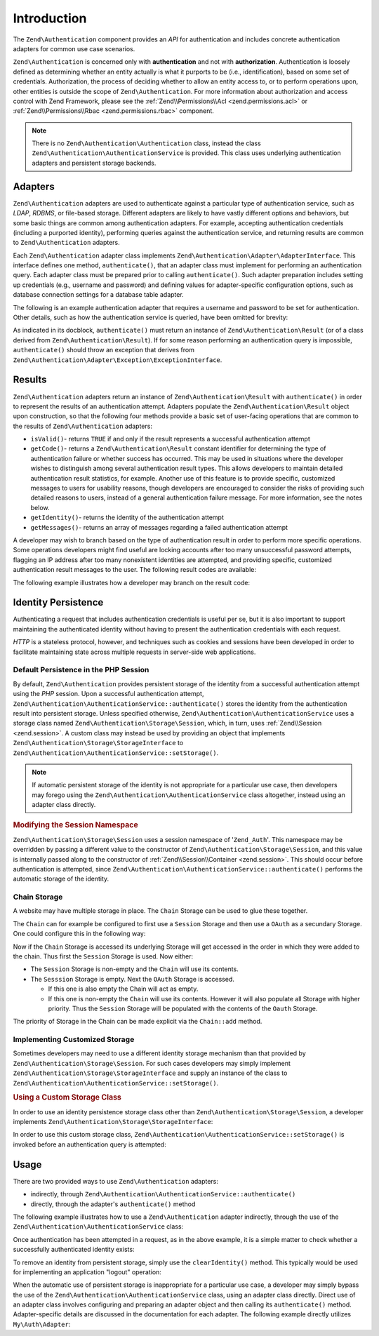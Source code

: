 .. _zend.authentication.introduction:

Introduction
============

The ``Zend\Authentication`` component provides an *API* for authentication and includes concrete authentication
adapters for common use case scenarios.

``Zend\Authentication`` is concerned only with **authentication** and not with **authorization**. Authentication is
loosely defined as determining whether an entity actually is what it purports to be (i.e., identification), based
on some set of credentials. Authorization, the process of deciding whether to allow an entity access to, or to
perform operations upon, other entities is outside the scope of ``Zend\Authentication``. For more information about
authorization and access control with Zend Framework, please see the :ref:`Zend\\Permissions\\Acl <zend.permissions.acl>` or :ref:`Zend\\Permissions\\Rbac <zend.permissions.rbac>` component.

.. note::

   There is no ``Zend\Authentication\Authentication`` class, instead the class
   ``Zend\Authentication\AuthenticationService`` is provided. This class uses underlying authentication adapters
   and persistent storage backends.

.. _zend.authentication.introduction.adapters:

Adapters
--------

``Zend\Authentication`` adapters are used to authenticate against a particular type of authentication service, such
as *LDAP*, *RDBMS*, or file-based storage. Different adapters are likely to have vastly different options and
behaviors, but some basic things are common among authentication adapters. For example, accepting authentication
credentials (including a purported identity), performing queries against the authentication service, and returning
results are common to ``Zend\Authentication`` adapters.

Each ``Zend\Authentication`` adapter class implements ``Zend\Authentication\Adapter\AdapterInterface``. This
interface defines one method, ``authenticate()``, that an adapter class must implement for performing an
authentication query. Each adapter class must be prepared prior to calling ``authenticate()``. Such adapter
preparation includes setting up credentials (e.g., username and password) and defining values for adapter-specific
configuration options, such as database connection settings for a database table adapter.

The following is an example authentication adapter that requires a username and password to be set for
authentication. Other details, such as how the authentication service is queried, have been omitted for brevity:

.. code-block:: php
   :linenos:

   use Zend\Authentication\Adapter\AdapterInterface;

   class My\Auth\Adapter implements AdapterInterface
   {
       /**
        * Sets username and password for authentication
        *
        * @return void
        */
       public function __construct($username, $password)
       {
           // ...
       }

       /**
        * Performs an authentication attempt
        *
        * @return \Zend\Authentication\Result
        * @throws \Zend\Authentication\Adapter\Exception\ExceptionInterface
        *               If authentication cannot be performed
        */
       public function authenticate()
       {
           // ...
       }
   }

As indicated in its docblock, ``authenticate()`` must return an instance of ``Zend\Authentication\Result`` (or of a
class derived from ``Zend\Authentication\Result``). If for some reason performing an authentication query is
impossible, ``authenticate()`` should throw an exception that derives from
``Zend\Authentication\Adapter\Exception\ExceptionInterface``.

.. _zend.authentication.introduction.results:

Results
-------

``Zend\Authentication`` adapters return an instance of ``Zend\Authentication\Result`` with ``authenticate()`` in
order to represent the results of an authentication attempt. Adapters populate the ``Zend\Authentication\Result``
object upon construction, so that the following four methods provide a basic set of user-facing operations that are
common to the results of ``Zend\Authentication`` adapters:

- ``isValid()``- returns ``TRUE`` if and only if the result represents a successful authentication attempt

- ``getCode()``- returns a ``Zend\Authentication\Result`` constant identifier for determining the type of
  authentication failure or whether success has occurred. This may be used in situations where the developer wishes
  to distinguish among several authentication result types. This allows developers to maintain detailed
  authentication result statistics, for example. Another use of this feature is to provide specific, customized
  messages to users for usability reasons, though developers are encouraged to consider the risks of providing such
  detailed reasons to users, instead of a general authentication failure message. For more information, see the
  notes below.

- ``getIdentity()``- returns the identity of the authentication attempt

- ``getMessages()``- returns an array of messages regarding a failed authentication attempt

A developer may wish to branch based on the type of authentication result in order to perform more specific
operations. Some operations developers might find useful are locking accounts after too many unsuccessful password
attempts, flagging an IP address after too many nonexistent identities are attempted, and providing specific,
customized authentication result messages to the user. The following result codes are available:

.. code-block:: php
   :linenos:

   use Zend\Authentication\Result;

   Result::SUCCESS
   Result::FAILURE
   Result::FAILURE_IDENTITY_NOT_FOUND
   Result::FAILURE_IDENTITY_AMBIGUOUS
   Result::FAILURE_CREDENTIAL_INVALID
   Result::FAILURE_UNCATEGORIZED

The following example illustrates how a developer may branch on the result code:

.. code-block:: php
   :linenos:

   // inside of AuthController / loginAction
   $result = $this->auth->authenticate($adapter);

   switch ($result->getCode()) {

       case Result::FAILURE_IDENTITY_NOT_FOUND:
           /** do stuff for nonexistent identity **/
           break;

       case Result::FAILURE_CREDENTIAL_INVALID:
           /** do stuff for invalid credential **/
           break;

       case Result::SUCCESS:
           /** do stuff for successful authentication **/
           break;

       default:
           /** do stuff for other failure **/
           break;
   }

.. _zend.authentication.introduction.persistence:

Identity Persistence
--------------------

Authenticating a request that includes authentication credentials is useful per se, but it is also important to
support maintaining the authenticated identity without having to present the authentication credentials with each
request.

*HTTP* is a stateless protocol, however, and techniques such as cookies and sessions have been developed in order
to facilitate maintaining state across multiple requests in server-side web applications.

.. _zend.authentication.introduction.persistence.default:

Default Persistence in the PHP Session
^^^^^^^^^^^^^^^^^^^^^^^^^^^^^^^^^^^^^^

By default, ``Zend\Authentication`` provides persistent storage of the identity from a successful authentication
attempt using the *PHP* session. Upon a successful authentication attempt,
``Zend\Authentication\AuthenticationService::authenticate()`` stores the identity from the authentication result
into persistent storage. Unless specified otherwise, ``Zend\Authentication\AuthenticationService`` uses a storage
class named ``Zend\Authentication\Storage\Session``, which, in turn, uses :ref:`Zend\\Session <zend.session>`. A
custom class may instead be used by providing an object that implements
``Zend\Authentication\Storage\StorageInterface`` to ``Zend\Authentication\AuthenticationService::setStorage()``.

.. note::

   If automatic persistent storage of the identity is not appropriate for a particular use case, then developers
   may forego using the ``Zend\Authentication\AuthenticationService`` class altogether, instead using an adapter
   class directly.

.. _zend.authentication.introduction.persistence.default.example:

.. rubric:: Modifying the Session Namespace

``Zend\Authentication\Storage\Session`` uses a session namespace of '``Zend_Auth``'. This namespace may be
overridden by passing a different value to the constructor of ``Zend\Authentication\Storage\Session``, and this
value is internally passed along to the constructor of :ref:`Zend\\Session\\Container <zend.session>`. This should
occur before authentication is attempted, since ``Zend\Authentication\AuthenticationService::authenticate()``
performs the automatic storage of the identity.

.. code-block:: php
   :linenos:

   use Zend\Authentication\AuthenticationService;
   use Zend\Authentication\Storage\Session as SessionStorage;

   $auth = new AuthenticationService();

   // Use 'someNamespace' instead of 'Zend_Auth'
   $auth->setStorage(new SessionStorage('someNamespace'));

   /**
    * @todo Set up the auth adapter, $authAdapter
    */

   // Authenticate, saving the result, and persisting the identity on
   // success
   $result = $auth->authenticate($authAdapter);

.. _zend.authentication.introduction.persistence.chain:

Chain Storage
^^^^^^^^^^^^^

A website may have multiple storage in place. The ``Chain`` Storage can be used to glue these together.

The ``Chain`` can for example be configured to first use a ``Session`` Storage and then use a ``OAuth`` as
a secundary Storage. One could configure this in the following way:

.. code-block:: php
   :linenos:

    $storage = new Chain;
    $storage->add(new Session);
    $storage->add(new OAuth); // Note: imaginary storage, not part of ZF2

Now if the ``Chain`` Storage is accessed its underlying Storage will get accessed in the order in which they were
added to the chain. Thus first the ``Session`` Storage is used. Now either:

- The ``Session`` Storage is non-empty and the ``Chain`` will use its contents.

- The ``Sesssion`` Storage is empty. Next the ``OAuth`` Storage is accessed.

  -  If this one is also empty the Chain will act as empty.

  -  If this one is non-empty the ``Chain`` will use its contents. However it will also populate all Storage with
     higher priority. Thus the ``Session`` Storage will be populated with the contents of the ``Oauth`` Storage.

The priority of Storage in the Chain can be made explicit via the ``Chain::add`` method.

.. code-block:: php
   :linenos:

    $chain->add(new A, 2);
    $chain->add(new B, 10); // First use B

.. _zend.authentication.introduction.persistence.custom:

Implementing Customized Storage
^^^^^^^^^^^^^^^^^^^^^^^^^^^^^^^

Sometimes developers may need to use a different identity storage mechanism than that provided by
``Zend\Authentication\Storage\Session``. For such cases developers may simply implement
``Zend\Authentication\Storage\StorageInterface`` and supply an instance of the class to
``Zend\Authentication\AuthenticationService::setStorage()``.

.. _zend.authentication.introduction.persistence.custom.example:

.. rubric:: Using a Custom Storage Class

In order to use an identity persistence storage class other than ``Zend\Authentication\Storage\Session``, a
developer implements ``Zend\Authentication\Storage\StorageInterface``:

.. code-block:: php
   :linenos:

   use Zend\Authentication\Storage\StorageInterface;

   class My\Storage implements StorageInterface
   {
       /**
        * Returns true if and only if storage is empty
        *
        * @throws \Zend\Authentication\Exception\ExceptionInterface
        *               If it is impossible to
        *               determine whether storage is empty
        * @return boolean
        */
       public function isEmpty()
       {
           /**
            * @todo implementation
            */
       }

       /**
        * Returns the contents of storage
        *
        * Behavior is undefined when storage is empty.
        *
        * @throws \Zend\Authentication\Exception\ExceptionInterface
        *               If reading contents from storage is impossible
        * @return mixed
        */

       public function read()
       {
           /**
            * @todo implementation
            */
       }

       /**
        * Writes $contents to storage
        *
        * @param  mixed $contents
        * @throws \Zend\Authentication\Exception\ExceptionInterface
        *               If writing $contents to storage is impossible
        * @return void
        */

       public function write($contents)
       {
           /**
            * @todo implementation
            */
       }

       /**
        * Clears contents from storage
        *
        * @throws \Zend\Authentication\Exception\ExceptionInterface
        *               If clearing contents from storage is impossible
        * @return void
        */

       public function clear()
       {
           /**
            * @todo implementation
            */
       }
   }

In order to use this custom storage class, ``Zend\Authentication\AuthenticationService::setStorage()`` is invoked
before an authentication query is attempted:

.. code-block:: php
   :linenos:

   use Zend\Authentication\AuthenticationService;

   // Instruct AuthenticationService to use the custom storage class
   $auth = new AuthenticationService();

   $auth->setStorage(new My\Storage());

   /**
    * @todo Set up the auth adapter, $authAdapter
    */

   // Authenticate, saving the result, and persisting the identity on
   // success
   $result = $auth->authenticate($authAdapter);

.. _zend.authentication.introduction.using:

Usage
-----

There are two provided ways to use ``Zend\Authentication`` adapters:

- indirectly, through ``Zend\Authentication\AuthenticationService::authenticate()``

- directly, through the adapter's ``authenticate()`` method

The following example illustrates how to use a ``Zend\Authentication`` adapter indirectly, through the use of the
``Zend\Authentication\AuthenticationService`` class:

.. code-block:: php
   :linenos:

   use Zend\Authentication\AuthenticationService;

   // instantiate the authentication service
   $auth = new AuthenticationService();

   // Set up the authentication adapter
   $authAdapter = new My\Auth\Adapter($username, $password);

   // Attempt authentication, saving the result
   $result = $auth->authenticate($authAdapter);

   if (!$result->isValid()) {
       // Authentication failed; print the reasons why
       foreach ($result->getMessages() as $message) {
           echo "$message\n";
       }
   } else {
       // Authentication succeeded; the identity ($username) is stored
       // in the session
       // $result->getIdentity() === $auth->getIdentity()
       // $result->getIdentity() === $username
   }

Once authentication has been attempted in a request, as in the above example, it is a simple matter to check
whether a successfully authenticated identity exists:

.. code-block:: php
   :linenos:

   use Zend\Authentication\AuthenticationService;

   $auth = new AuthenticationService();

   /**
    * @todo Set up the auth adapter, $authAdapter
    */

   if ($auth->hasIdentity()) {
       // Identity exists; get it
       $identity = $auth->getIdentity();
   }

To remove an identity from persistent storage, simply use the ``clearIdentity()`` method. This typically would be
used for implementing an application "logout" operation:

.. code-block:: php
   :linenos:

   $auth->clearIdentity();

When the automatic use of persistent storage is inappropriate for a particular use case, a developer may simply
bypass the use of the ``Zend\Authentication\AuthenticationService`` class, using an adapter class directly. Direct
use of an adapter class involves configuring and preparing an adapter object and then calling its
``authenticate()`` method. Adapter-specific details are discussed in the documentation for each adapter. The
following example directly utilizes ``My\Auth\Adapter``:

.. code-block:: php
   :linenos:

   // Set up the authentication adapter
   $authAdapter = new My\Auth\Adapter($username, $password);

   // Attempt authentication, saving the result
   $result = $authAdapter->authenticate();

   if (!$result->isValid()) {
       // Authentication failed; print the reasons why
       foreach ($result->getMessages() as $message) {
           echo "$message\n";
       }
   } else {
       // Authentication succeeded
       // $result->getIdentity() === $username
   }


